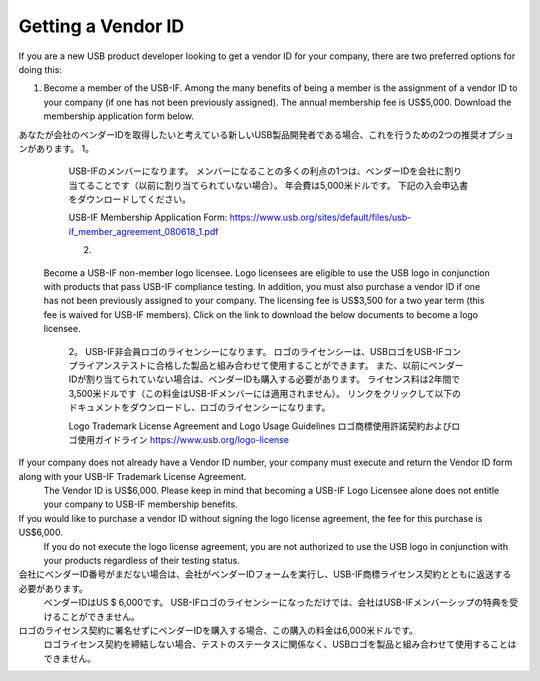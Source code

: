 =================================================================================================
Getting a Vendor ID
=================================================================================================

If you are a new USB product developer looking to get a vendor ID for your company, there are two preferred options for doing this:

1.
 Become a member of the USB-IF.
 Among the many benefits of being a member is the assignment of a vendor ID to your company (if one has not been previously assigned).
 The annual membership fee is US$5,000.
 Download the membership application form below.

あなたが会社のベンダーIDを取得したいと考えている新しいUSB製品開発者である場合、これを行うための2つの推奨オプションがあります。
1。
  USB-IFのメンバーになります。
  メンバーになることの多くの利点の1つは、ベンダーIDを会社に割り当てることです（以前に割り当てられていない場合）。
  年会費は5,000米ドルです。
  下記の入会申込書をダウンロードしてください。

  USB-IF Membership Application Form: https://www.usb.org/sites/default/files/usb-if_member_agreement_080618_1.pdf

  2.
 Become a USB-IF non-member logo licensee.
 Logo licensees are eligible to use the USB logo in conjunction with products that pass USB-IF compliance testing.
 In addition, you must also purchase a vendor ID if one has not been previously assigned to your company.
 The licensing fee is US$3,500 for a two year term (this fee is waived for USB-IF members).
 Click on the link to download the below documents to become a logo licensee.
  
  2。
  USB-IF非会員ロゴのライセンシーになります。
  ロゴのライセンシーは、USBロゴをUSB-IFコンプライアンステストに合格した製品と組み合わせて使用することができます。
  また、以前にベンダーIDが割り当てられていない場合は、ベンダーIDも購入する必要があります。
  ライセンス料は2年間で3,500米ドルです（この料金はUSB-IFメンバーには適用されません）。
  リンクをクリックして以下のドキュメントをダウンロードし、ロゴのライセンシーになります。

  Logo Trademark License Agreement and Logo Usage Guidelines 
  ロゴ商標使用許諾契約およびロゴ使用ガイドライン
  https://www.usb.org/logo-license



If your company does not already have a Vendor ID number, your company must execute and return the Vendor ID form along with your USB-IF Trademark License Agreement.
 The Vendor ID is US$6,000.
 Please keep in mind that becoming a USB-IF Logo Licensee alone does not entitle your company to USB-IF membership benefits.

If you would like to purchase a vendor ID without signing the logo license agreement, the fee for this purchase is US$6,000.
 If you do not execute the logo license agreement, you are not authorized to use the USB logo in conjunction with your products regardless of their testing status.

会社にベンダーID番号がまだない場合は、会社がベンダーIDフォームを実行し、USB-IF商標ライセンス契約とともに返送する必要があります。
  ベンダーIDはUS $ 6,000です。
  USB-IFロゴのライセンシーになっただけでは、会社はUSB-IFメンバーシップの特典を受けることができません。

ロゴのライセンス契約に署名せずにベンダーIDを購入する場合、この購入の料金は6,000米ドルです。
  ロゴライセンス契約を締結しない場合、テストのステータスに関係なく、USBロゴを製品と組み合わせて使用することはできません。